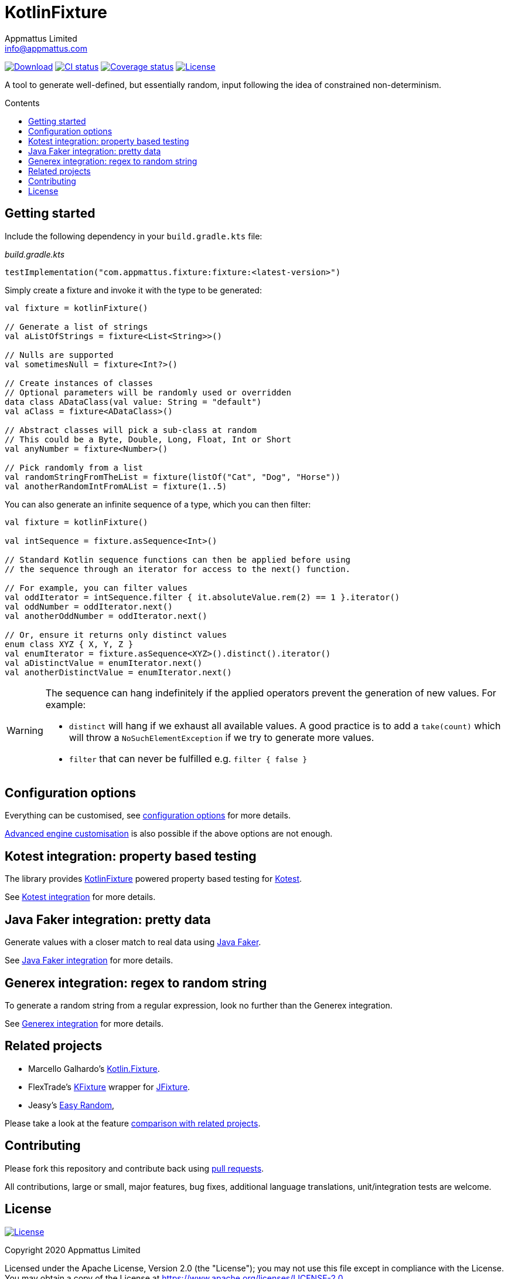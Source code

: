 = KotlinFixture
Appmattus Limited <info@appmattus.com>
:toc: preamble
:toc-title: Contents
:homepage: https://github.com/appmattus/kotlinfixture
ifdef::env-github[]
:tip-caption: :bulb:
:note-caption: :information_source:
:important-caption: :heavy_exclamation_mark:
:caution-caption: :fire:
:warning-caption: :warning:
endif::[]
:link-appmattus: https://github.com/appmattus/kotlinfixture[KotlinFixture]

https://bintray.com/appmattus/maven/fixture/_latestVersion[image:https://api.bintray.com/packages/appmattus/maven/fixture/images/download.svg[Download]]
https://github.com/appmattus/kotlinfixture/actions[image:https://github.com/appmattus/kotlinfixture/workflows/CI/badge.svg[CI status]]
https://codecov.io/gh/appmattus/kotlinfixture[image:https://codecov.io/gh/appmattus/kotlinfixture/branch/main/graph/badge.svg[Coverage status]]
link:LICENSE.md[image:https://img.shields.io/badge/License-Apache%202.0-blue.svg[License]]

A tool to generate well-defined, but essentially random, input following the
idea of constrained non-determinism.

== Getting started

Include the following dependency in your `build.gradle.kts` file:

[source,kotlin]
._build.gradle.kts_
----
testImplementation("com.appmattus.fixture:fixture:<latest-version>")
----

Simply create a fixture and invoke it with the type to be generated:

[source,kotlin]
----
val fixture = kotlinFixture()

// Generate a list of strings
val aListOfStrings = fixture<List<String>>()

// Nulls are supported
val sometimesNull = fixture<Int?>()

// Create instances of classes
// Optional parameters will be randomly used or overridden
data class ADataClass(val value: String = "default")
val aClass = fixture<ADataClass>()

// Abstract classes will pick a sub-class at random
// This could be a Byte, Double, Long, Float, Int or Short
val anyNumber = fixture<Number>()

// Pick randomly from a list
val randomStringFromTheList = fixture(listOf("Cat", "Dog", "Horse"))
val anotherRandomIntFromAList = fixture(1..5)
----

You can also generate an infinite sequence of a type, which you can then
filter:

[source,kotlin]
----
val fixture = kotlinFixture()

val intSequence = fixture.asSequence<Int>()

// Standard Kotlin sequence functions can then be applied before using
// the sequence through an iterator for access to the next() function.

// For example, you can filter values
val oddIterator = intSequence.filter { it.absoluteValue.rem(2) == 1 }.iterator()
val oddNumber = oddIterator.next()
val anotherOddNumber = oddIterator.next()

// Or, ensure it returns only distinct values
enum class XYZ { X, Y, Z }
val enumIterator = fixture.asSequence<XYZ>().distinct().iterator()
val aDistinctValue = enumIterator.next()
val anotherDistinctValue = enumIterator.next()
----

[WARNING]
====
The sequence can hang indefinitely if the applied operators prevent the generation of new values. For example:

* `distinct` will hang if we exhaust all available values. A good practice is to add a `take(count)` which will throw a `NoSuchElementException` if we try to generate more values.
* `filter` that can never be fulfilled e.g. `filter { false }`
====

== Configuration options

Everything can be customised, see link:fixture/configuration-options.adoc[configuration options] for more details.

link:fixture/advanced-customisation.adoc[Advanced engine customisation] is also possible if the above options are not enough.

== Kotest integration: property based testing

The library provides {link-appmattus} powered property based testing for https://github.com/kotest/kotest/[Kotest].

See link:fixture-kotest/README.adoc[Kotest integration] for more details.

== Java Faker integration: pretty data

Generate values with a closer match to real data using http://dius.github.io/java-faker/[Java Faker].

See link:fixture-javafaker/README.adoc[Java Faker integration] for more details.

== Generex integration: regex to random string

To generate a random string from a regular expression, look no further than the Generex integration.

See link:fixture-generex/README.adoc[Generex integration] for more details.

== Related projects

* Marcello Galhardo's https://github.com/marcellogalhardo/kotlin-fixture[Kotlin.Fixture].
* FlexTrade's https://github.com/FlexTradeUKLtd/kfixture[KFixture] wrapper for https://github.com/FlexTradeUKLtd/jfixture[JFixture].
* Jeasy's https://github.com/j-easy/easy-random[Easy Random],

Please take a look at the feature link:fixture/comparison.adoc[comparison with related projects].

== Contributing

Please fork this repository and contribute back using
https://github.com/appmattus/kotlinfixture/pulls[pull requests].

All contributions, large or small, major features, bug fixes, additional
language translations, unit/integration tests are welcome.

== License

link:LICENSE.md[image:https://img.shields.io/badge/License-Apache%202.0-blue.svg[License]]

Copyright 2020 Appmattus Limited

Licensed under the Apache License, Version 2.0 (the "License"); you may
not use this file except in compliance with the License. You may obtain
a copy of the License at
https://www.apache.org/licenses/LICENSE-2.0[https://www.apache.org/licenses/LICENSE-2.0].

Unless required by applicable law or agreed to in writing, software
distributed under the License is distributed on an "AS IS" BASIS,
WITHOUT WARRANTIES OR CONDITIONS OF ANY KIND, either express or implied.
See the License for the specific language governing permissions and
limitations under the License.
